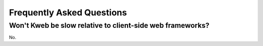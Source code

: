 ==========================
Frequently Asked Questions
==========================

Won't Kweb be slow relative to client-side web frameworks?
----------------------------------------------------------

No.